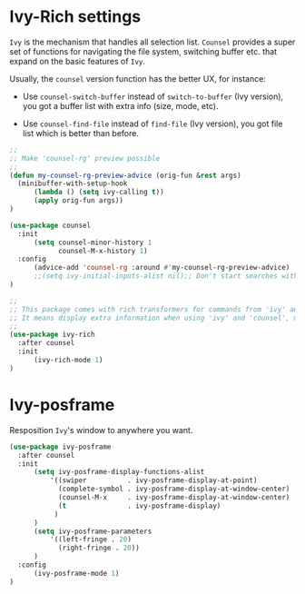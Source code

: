 * Ivy-Rich settings

=Ivy= is the mechanism that handles all selection list. =Counsel= provides a super set of functions for navigating the file system, switching buffer etc. that expand on the basic features of =Ivy=.

Usually, the ~counsel~ version function has the better UX, for instance:

- Use =counsel-switch-buffer= instead of =switch-to-buffer= (Ivy version), you got a buffer list with extra info (size, mode, etc).

- Use =counsel-find-file= instead of =find-file= (Ivy version), you got file list which is better than before.

#+BEGIN_SRC emacs-lisp
  ;;
  ;; Make 'counsel-rg' preview possible
  ;;
  (defun my-counsel-rg-preview-advice (orig-fun &rest args)
    (minibuffer-with-setup-hook
        (lambda () (setq ivy-calling t))
        (apply orig-fun args))
  )

  (use-package counsel
    :init
        (setq counsel-minor-history 1
              counsel-M-x-history 1)
    :config
        (advice-add 'counsel-rg :around #'my-counsel-rg-preview-advice)
        ;;(setq ivy-initial-inputs-alist nil);; Don't start searches with ^
  )

  ;;
  ;; This package comes with rich transformers for commands from 'ivy' and 'counsel'.
  ;; It means display extra information when using 'ivy' and 'counsel', must to have
  ;;
  (use-package ivy-rich
    :after counsel
    :init
        (ivy-rich-mode 1)
  )
#+END_SRC


* Ivy-posframe

Resposition =Ivy='s window to anywhere you want.

#+begin_src emacs-lisp
      (use-package ivy-posframe
        :after counsel
        :init
            (setq ivy-posframe-display-functions-alist
                '((swiper          . ivy-posframe-display-at-point)
                  (complete-symbol . ivy-posframe-display-at-window-center)
                  (counsel-M-x     . ivy-posframe-display-at-window-center)
                  (t               . ivy-posframe-display)
                 )
            )
            (setq ivy-posframe-parameters
                '((left-fringe . 20)
                  (right-fringe . 20))
            )
        :config
            (ivy-posframe-mode 1)
      )
#+end_src
